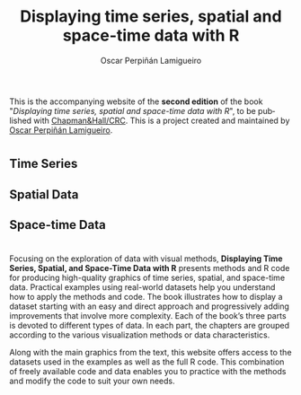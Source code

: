 #+AUTHOR:    Oscar Perpiñán Lamigueiro
#+EMAIL:     oscar.perpinan@gmail.com
#+TITLE:     Displaying time series, spatial and space-time data with R
#+LANGUAGE:  en
#+OPTIONS:   H:3 num:nil toc:nil \n:nil @:t ::t |:t ^:t -:t f:t *:t TeX:t LaTeX:nil skip:nil d:t tags:not-in-toc
#+INFOJS_OPT: view:nil toc:nil ltoc:t mouse:underline buttons:0 path:http://orgmode.org/org-info.js
#+LINK_UP:
#+LINK_HOME:

#+OPTIONS: html-style:nil

#+HTML_HEAD:    <link rel="stylesheet" href="https://maxcdn.bootstrapcdn.com/bootstrap/3.3.7/css/bootstrap.min.css">
#+HTML_HEAD:    <link rel="stylesheet" href="https://maxcdn.bootstrapcdn.com/bootswatch/3.3.7/readable/bootstrap.min.css">
#+HTML_HEAD:    <script src="https://maxcdn.bootstrapcdn.com/bootstrap/3.3.7/js/bootstrap.min.js"></script>
#+HTML_HEAD: <link rel="icon" type="image/ico" href="favicon.ico">
#+BIND: org-html-postamble nil

* 
  :PROPERTIES:
  :HTML_CONTAINER_CLASS: container jumbotron
  :END:

This is the accompanying website of the *second edition* of the book
"/Displaying time series, spatial and space-time data with R/", to be
published with [[https://www.crcpress.com/Displaying-Time-Series-Spatial-and-Space-Time-Data-with-R-Second-Edition/Lamigueiro/p/book/9781138089983][Chapman&Hall/CRC]]. This is a project created and
maintained by [[http://oscarperpinan.github.io/][Oscar Perpiñán Lamigueiro]].

* 
  :PROPERTIES:
  :HTML_CONTAINER_CLASS: container jumbotron
  :END:



** Time Series
   :PROPERTIES:
   :HTML_CONTAINER_CLASS: col-md-4
   :END:

 [[file:timeseries.org][file:images/aranjuezXblocks_small.png]] 

** Spatial Data 
   :PROPERTIES:
   :HTML_CONTAINER_CLASS: col-md-4
   :END:

 [[file:spatial.org][file:images/popLandClass_small.png]]

** Space-time Data
   :PROPERTIES:
   :HTML_CONTAINER_CLASS: col-md-4
   :END:

 [[file:spacetime.org][file:images/cft_small.png]]

* 
  :PROPERTIES:
  :HTML_CONTAINER_CLASS: container jumbotron
  :END:
 
** 
   :PROPERTIES:
   :HTML_CONTAINER_CLASS: col-md-3
   :END:

[[https://www.crcpress.com/Displaying-Time-Series-Spatial-and-Space-Time-Data-with-R-Second-Edition/Lamigueiro/p/book/9781138089983][file:images/book.png]]

** 
   :PROPERTIES:
   :HTML_CONTAINER_CLASS: col-md-9
   :END:
Focusing on the exploration of data with visual methods, *Displaying
Time Series, Spatial, and Space-Time Data with R* presents methods and
R code for producing high-quality graphics of time series, spatial,
and space-time data. Practical examples using real-world datasets help
you understand how to apply the methods and code.  The book
illustrates how to display a dataset starting with an easy and direct
approach and progressively adding improvements that involve more
complexity. Each of the book’s three parts is devoted to different
types of data. In each part, the chapters are grouped according to the
various visualization methods or data characteristics.
  
Along with the main graphics from the text, this website offers access
to the datasets used in the examples as well as the full R code. This
combination of freely available code and data enables you to practice
with the methods and modify the code to suit your own needs.


